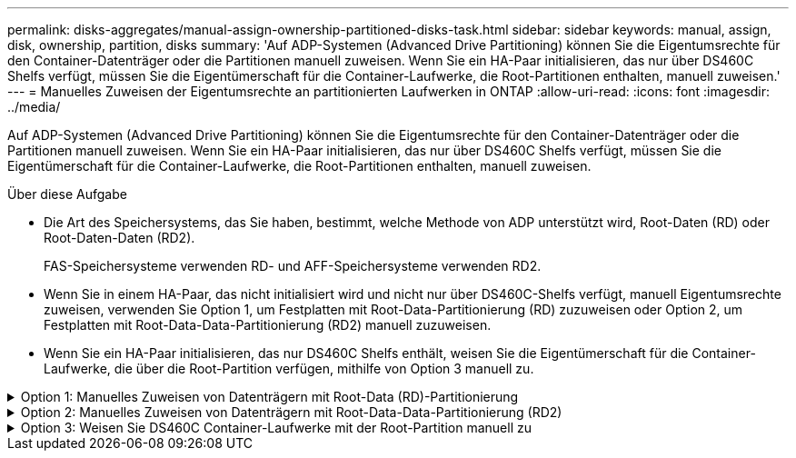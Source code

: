 ---
permalink: disks-aggregates/manual-assign-ownership-partitioned-disks-task.html 
sidebar: sidebar 
keywords: manual, assign, disk, ownership, partition, disks 
summary: 'Auf ADP-Systemen (Advanced Drive Partitioning) können Sie die Eigentumsrechte für den Container-Datenträger oder die Partitionen manuell zuweisen. Wenn Sie ein HA-Paar initialisieren, das nur über DS460C Shelfs verfügt, müssen Sie die Eigentümerschaft für die Container-Laufwerke, die Root-Partitionen enthalten, manuell zuweisen.' 
---
= Manuelles Zuweisen der Eigentumsrechte an partitionierten Laufwerken in ONTAP
:allow-uri-read: 
:icons: font
:imagesdir: ../media/


[role="lead"]
Auf ADP-Systemen (Advanced Drive Partitioning) können Sie die Eigentumsrechte für den Container-Datenträger oder die Partitionen manuell zuweisen. Wenn Sie ein HA-Paar initialisieren, das nur über DS460C Shelfs verfügt, müssen Sie die Eigentümerschaft für die Container-Laufwerke, die Root-Partitionen enthalten, manuell zuweisen.

.Über diese Aufgabe
* Die Art des Speichersystems, das Sie haben, bestimmt, welche Methode von ADP unterstützt wird, Root-Daten (RD) oder Root-Daten-Daten (RD2).
+
FAS-Speichersysteme verwenden RD- und AFF-Speichersysteme verwenden RD2.

* Wenn Sie in einem HA-Paar, das nicht initialisiert wird und nicht nur über DS460C-Shelfs verfügt, manuell Eigentumsrechte zuweisen, verwenden Sie Option 1, um Festplatten mit Root-Data-Partitionierung (RD) zuzuweisen oder Option 2, um Festplatten mit Root-Data-Data-Partitionierung (RD2) manuell zuzuweisen.
* Wenn Sie ein HA-Paar initialisieren, das nur DS460C Shelfs enthält, weisen Sie die Eigentümerschaft für die Container-Laufwerke, die über die Root-Partition verfügen, mithilfe von Option 3 manuell zu.


.Option 1: Manuelles Zuweisen von Datenträgern mit Root-Data (RD)-Partitionierung
[%collapsible]
====
Für die Root-Daten-Partitionierung gibt es drei eigene Einheiten (die Container-Festplatte und die beiden Partitionen), die gemeinsam dem HA-Paar gehören.

.Über diese Aufgabe
* Die Container-Festplatte und die beiden Partitionen müssen nicht alle im HA-Paar in den Besitz desselben Nodes sein, solange sie sich alle im Besitz eines der Nodes im HA-Paar befinden. Wenn Sie jedoch eine Partition in einer lokalen Ebene verwenden, muss sie im Besitz desselben Knotens sein, dem der lokale Tier gehört.
* Wenn eine Container-Festplatte in einem halb befüllten Shelf ausfällt und ersetzt wird, muss möglicherweise eine manuelle Zuweisung der Festplatteneigentümer vorgenommen werden, da ONTAP in diesem Fall die Eigentumsrechte nicht immer automatisch zuweist.
* Nach der Zuweisung der Container-Festplatte verarbeitet die ONTAP Software automatisch alle erforderlichen Partitionierungs- und Partitionszuweisungen.


.Schritte
. Verwenden Sie die CLI, um das aktuelle Eigentumsrecht für die partitionierte Festplatte anzuzeigen:
+
`storage disk show -disk _disk_name_ -partition-ownership`

. Legen Sie die CLI-Berechtigungsebene auf erweitert fest:
+
`set -privilege advanced`

. Geben Sie den entsprechenden Befehl ein, je nachdem, für welche Eigentümereinheit Sie das Eigentum zuweisen möchten:
+
Wenn eine der Eigentumseinheiten bereits im Besitz ist, müssen Sie die `-force` Option angeben.

+
[cols="25,75"]
|===


| Wenn Sie die Eigentümerschaft für den zuweisen möchten... | Befehl 


 a| 
Container-Festplatte
 a| 
`storage disk assign -disk _disk_name_ -owner _owner_name_`



 a| 
Daten-Partition
 a| 
`storage disk assign -disk _disk_name_ -owner _owner_name_ -data true`



 a| 
Root-Partition
 a| 
`storage disk assign -disk _disk_name_ -owner _owner_name_ -root true`

|===


====
.Option 2: Manuelles Zuweisen von Datenträgern mit Root-Data-Data-Partitionierung (RD2)
[%collapsible]
====
Für die Root-Daten-Partitionierung gibt es vier eigene Einheiten (die Container-Festplatte und die drei Partitionen), die gemeinsam dem HA-Paar gehören. Root-Daten-Daten-Partitionierung erstellt eine kleine Partition als Root-Partition und zwei größere, gleich große Partitionen für Daten.

.Über diese Aufgabe
* Parameter müssen mit dem `disk assign` Befehl verwendet werden, um die richtige Partition eines Root-Daten-partitionierten Laufwerks zuzuweisen. Sie können diese Parameter nicht mit Festplatten verwenden, die Teil eines Speicherpools sind. Der Standardwert ist `false`.
+
** Der `-data1 true` Parameter weist die `data1` Partition eines Root-data1-data2-partitionierten Laufwerks zu.
** Der `-data2 true` Parameter weist die `data2` Partition eines Root-data1-data2-partitionierten Laufwerks zu.


* Wenn eine Container-Festplatte in einem halb befüllten Shelf ausfällt und ersetzt wird, muss möglicherweise eine manuelle Zuweisung der Festplatteneigentümer vorgenommen werden, da ONTAP in diesem Fall die Eigentumsrechte nicht immer automatisch zuweist.
* Nach der Zuweisung der Container-Festplatte verarbeitet die ONTAP Software automatisch alle erforderlichen Partitionierungs- und Partitionszuweisungen.


.Schritte
. Verwenden Sie die CLI, um das aktuelle Eigentumsrecht für die partitionierte Festplatte anzuzeigen:
+
`storage disk show -disk _disk_name_ -partition-ownership`

. Legen Sie die CLI-Berechtigungsebene auf erweitert fest:
+
`set -privilege advanced`

. Geben Sie den entsprechenden Befehl ein, je nachdem, für welche Eigentümereinheit Sie das Eigentum zuweisen möchten:
+
Wenn eine der Eigentumseinheiten bereits im Besitz ist, müssen Sie die `-force` Option angeben.

+
[cols="25,75"]
|===


| Wenn Sie die Eigentümerschaft für den zuweisen möchten... | Befehl 


 a| 
Container-Festplatte
 a| 
`storage disk assign -disk _disk_name_ -owner _owner_name_`



 a| 
Daten-1-Partition
 a| 
`storage disk assign -disk _disk_name_ -owner _owner_name_ -data1 true`



 a| 
Daten-2-Partition
 a| 
`storage disk assign -disk _disk_name_ -owner _owner_name_ -data2 true`



 a| 
Root-Partition
 a| 
`storage disk assign -disk _disk_name_ -owner _owner_name_ -root true`

|===


====
.Option 3: Weisen Sie DS460C Container-Laufwerke mit der Root-Partition manuell zu
[%collapsible]
====
Wenn Sie ein HA-Paar initialisieren, das nur DS460C Shelfs enthält, müssen Sie gemäß den Richtlinien für halbe Fächer die Eigentümerschaft für die Container-Laufwerke zuweisen, die über die Root-Partition verfügen.

.Über diese Aufgabe
* Wenn Sie ein HA-Paar initialisieren, das nur DS460C Shelfs enthält, unterstützen die Optionen 9a und 9b für das ADP-Boot-Menü (verfügbar für ONTAP 9.2 und höher) keine automatische Laufwerkszuordnung. Sie müssen die Containerlaufwerke, die über die Root-Partition verfügen, manuell zuweisen, indem Sie die Richtlinie für halbe Fächer erfüllen.
+
Nach der HA-Paar-Initialisierung (Boot up) wird die automatische Zuweisung der Festplatteneigentümer automatisch aktiviert. Anhand der Richtlinie für halbe Fächer weisen Sie den verbleibenden Laufwerken (mit Ausnahme der Container-Laufwerke mit der Root-Partition) sowie allen zukünftigen Laufwerken zu, wie z. B. dem Ersetzen ausgefallener Laufwerke, Reaktion auf eine Meldung „Low Spares“ oder Kapazitätserweiterung

* Erfahren Sie mehr über die Richtlinie für halbe Fächer im Thema link:disk-autoassignment-policy-concept.html["Allgemeines zur automatischen Zuweisung der Festplatteneigentümer"].


.Schritte
. Wenn Ihre DS460C Shelfs nicht vollständig bestückt sind, führen Sie die folgenden Teilschritte aus, wenn nicht, mit dem nächsten Schritt fortzufahren.
+
.. Installieren Sie zunächst Laufwerke in der vorderen Reihe (Laufwerkschächte 0, 3, 6 und 9) jeder Schublade.
+
Durch den Einbau von Laufwerken in der vorderen Reihe jeder Schublade wird ein ordnungsgemäßer Luftstrom gewährleistet und eine Überhitzung verhindert.

.. Verteilen Sie bei den verbleibenden Laufwerken gleichmäßig auf alle Fächer.
+
Schubladen von vorne nach hinten füllen. Wenn Sie nicht über genügend Laufwerke, um Zeilen zu füllen, dann installieren Sie sie in Paaren, so dass Laufwerke nehmen die linke und rechte Seite einer Schublade gleichmäßig.

+
Die folgende Abbildung zeigt die Nummerierung des Laufwerkschachts und die Positionen in einem DS460C-Einschub.

+
image:dwg_trafford_drawer_with_hdds_callouts.gif["Diese Abbildung zeigt die Nummerierung des Laufwerkschachts und die Positionen in einem DS460C-Einschub"]



. Melden Sie sich über die Node-Management-LIF oder die Cluster-Management-LIF bei der Clustershell an.
. Weisen Sie für jedes Fach die Containerlaufwerke, die über die Root-Partition verfügen, manuell zu, indem Sie die Richtlinie für halbe Fächer mit den folgenden Teilschritten beachten:
+
Gemäß der Richtlinie für halbe Fächer weisen Sie die linke Hälfte der Laufwerke eines Fachs (Schächte 0 bis 5) Node A und die rechte Hälfte der Laufwerke eines Fachs (Schächte 6 bis 11) Node B zu

+
.. Alle Laufwerke ohne Besitzer anzeigen:
`storage disk show -container-type unassigned`
.. Weisen Sie die Container-Laufwerke zu, die die Root-Partition haben:
`storage disk assign -disk disk_name -owner owner_name`
+
Sie können das Platzhalterzeichen verwenden, um mehrere Laufwerke gleichzeitig zuzuweisen.





====
